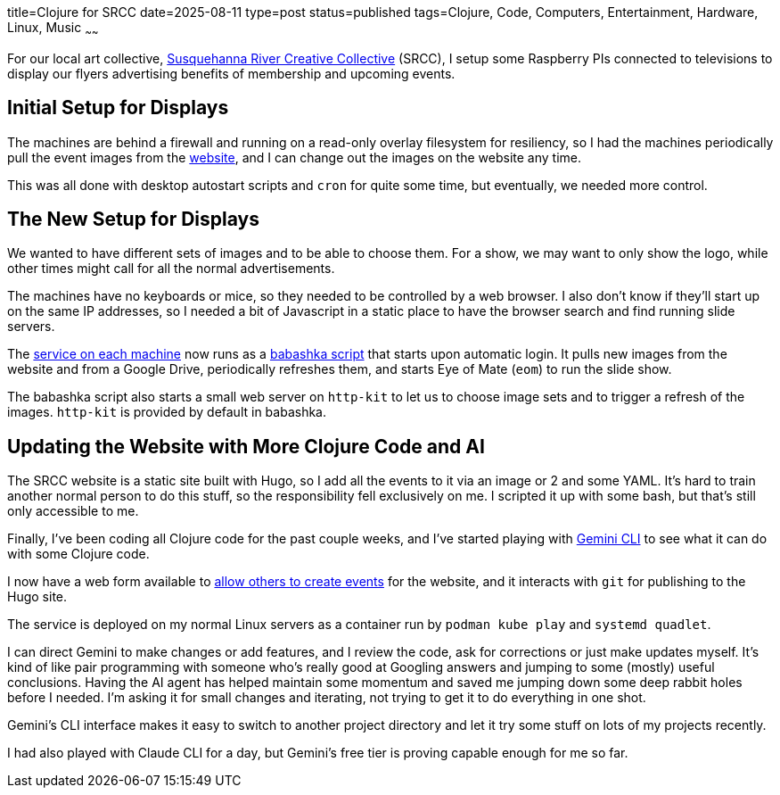 title=Clojure for SRCC
date=2025-08-11
type=post
status=published
tags=Clojure, Code, Computers, Entertainment, Hardware, Linux, Music
~~~~~~

For our local art collective,
https://www.srccpaart.org/[Susquehanna River Creative Collective] (SRCC),
I setup some Raspberry PIs connected to televisions
to display our flyers advertising benefits of membership
and upcoming events.

== Initial Setup for Displays

The machines are behind a firewall
and running on a read-only overlay filesystem
for resiliency,
so I had the machines periodically pull the event images
from the https://www.srccpaart.org/[website],
and I can change out the images on the website any time.

This was all done with desktop autostart scripts
and `cron` for quite some time,
but eventually, we needed more control.

== The New Setup for Displays

We wanted to have different sets of images
and to be able to choose them.
For a show, we may want to only show the logo,
while other times might call
for all the normal advertisements.

The machines have no keyboards or mice,
so they needed to be controlled by a web browser.
I also don't know if they'll start up
on the same IP addresses,
so I needed a bit of Javascript in a static place
to have the browser search and find running slide servers.

The https://github.com/jflinchbaugh/srcc-slide-server[service on each machine]
now runs as a https://babashka.org/[babashka script] that starts upon automatic login.
It pulls new images from the website
and from a Google Drive,
periodically refreshes them,
and starts Eye of Mate (`eom`)
to run the slide show.

The babashka script
also starts a small web server
on `http-kit` to let us
to choose image sets
and to trigger a refresh of the images.
`http-kit` is provided by default in babashka.

== Updating the Website with More Clojure Code and AI

The SRCC website is a static site built
with Hugo,
so I add all the events to it
via an image or 2 and some YAML.
It's hard to train another normal person
to do this stuff,
so the responsibility fell exclusively on me.
I scripted it up with some bash,
but that's still only accessible to me.

Finally,
I've been coding all Clojure code
for the past couple weeks,
and I've started playing
with https://cloud.google.com/gemini/docs/codeassist/gemini-cli[Gemini CLI]
to see what it can do
with some Clojure code.

I now have a web form available to
https://github.com/jflinchbaugh/srcc-builder[allow others to create events]
for the website,
and it interacts with `git`
for publishing to the Hugo site.

The service is deployed on my normal Linux servers
as a container run by `podman kube play`
and `systemd quadlet`.

I can direct Gemini to make changes
or add features,
and I review the code,
ask for corrections
or just make updates myself.
It's kind of like pair programming
with someone who's really good
at Googling answers
and jumping to some (mostly) useful conclusions.
Having the AI agent has helped maintain some momentum
and saved me jumping down some deep rabbit holes
before I needed.
I'm asking it for small changes and iterating,
not trying to get it to do everything in one shot.

Gemini's CLI interface
makes it easy to switch to another project directory
and let it try some stuff on lots of my projects recently.

I had also played with Claude CLI
for a day,
but Gemini's free tier
is proving capable enough for me so far.
